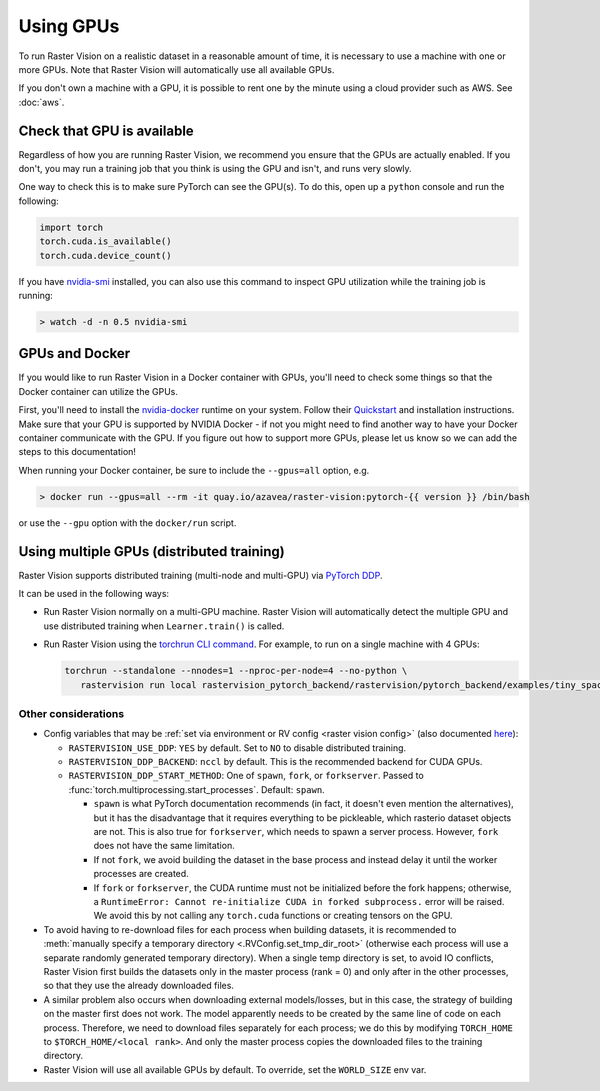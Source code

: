 .. _running on gpu:

Using GPUs
==========

To run Raster Vision on a realistic dataset in a reasonable amount of time, it is necessary to use a machine with one or more GPUs. Note that Raster Vision will automatically use all available GPUs.

If you don't own a machine with a GPU, it is possible to rent one by the minute using a cloud provider such as AWS. See :doc:`aws`.

Check that GPU is available
---------------------------

Regardless of how you are running Raster Vision, we recommend you ensure that the GPUs are actually enabled. If you don't, you may run a training job that you think is using the GPU and isn't, and runs very slowly.

One way to check this is to make sure PyTorch can see the GPU(s). To do this, open up a ``python`` console and run the following:

.. code-block:: console

    import torch
    torch.cuda.is_available()
    torch.cuda.device_count()

If you have `nvidia-smi <https://developer.nvidia.com/nvidia-system-management-interface>`_  installed, you can also use this command to inspect GPU utilization while the training job is running:

.. code-block:: console

    > watch -d -n 0.5 nvidia-smi

GPUs and Docker
---------------

If you would like to run Raster Vision in a Docker container with GPUs, you'll need to check some things so that the Docker container can utilize the GPUs.

First, you'll need to install the `nvidia-docker <https://github.com/NVIDIA/nvidia-docker>`_ runtime on your system. Follow their `Quickstart <https://github.com/NVIDIA/nvidia-docker#quickstart>`_ and installation instructions. Make sure that your GPU is supported by NVIDIA Docker - if not you might need to find another way to have your Docker container communicate with the GPU. If you figure out how to support more GPUs, please let us know so we can add the steps to this documentation!

When running your Docker container, be sure to include the ``--gpus=all`` option, e.g.

.. code-block:: console

   > docker run --gpus=all --rm -it quay.io/azavea/raster-vision:pytorch-{{ version }} /bin/bash

or use the ``--gpu`` option with the ``docker/run`` script.

.. _distributed:

Using multiple GPUs (distributed training)
------------------------------------------

Raster Vision supports distributed training (multi-node and multi-GPU) via `PyTorch DDP <https://pytorch.org/docs/master/notes/ddp.html>`_.

It can be used in the following ways:

- Run Raster Vision normally on a multi-GPU machine. Raster Vision will automatically detect the multiple GPU and use distributed training when ``Learner.train()`` is called. 
- Run Raster Vision using the `torchrun CLI command <https://pytorch.org/docs/stable/elastic/run.html>`_. For example, to run on a single machine with 4 GPUs:

  .. code-block:: console

     torchrun --standalone --nnodes=1 --nproc-per-node=4 --no-python \
        rastervision run local rastervision_pytorch_backend/rastervision/pytorch_backend/examples/tiny_spacenet.py

Other considerations
~~~~~~~~~~~~~~~~~~~~

- Config variables that may be :ref:`set via environment or RV config <raster vision config>` (also documented `here <https://raster-vision--2018.org.readthedocs.build/en/2018/api_reference/_generated/rastervision.pytorch_learner.learner.Learner.html#learner>`_):

  - ``RASTERVISION_USE_DDP``: ``YES`` by default. Set to ``NO`` to disable distributed training.
  - ``RASTERVISION_DDP_BACKEND``: ``nccl`` by default. This is the recommended backend for CUDA GPUs.
  - ``RASTERVISION_DDP_START_METHOD``: One of ``spawn``, ``fork``, or ``forkserver``. Passed to :func:`torch.multiprocessing.start_processes`. Default: ``spawn``.

    - ``spawn`` is what PyTorch documentation recommends (in fact, it doesn't even mention the alternatives), but it has the disadvantage that it requires everything to be pickleable, which rasterio dataset objects are not. This is also true for ``forkserver``, which needs to spawn a server process. However, ``fork`` does not have the same limitation.
    - If not ``fork``, we avoid building the dataset in the base process and instead delay it until the worker processes are created.
    - If ``fork`` or ``forkserver``, the CUDA runtime must not be initialized before the fork happens; otherwise, a ``RuntimeError: Cannot re-initialize CUDA in forked subprocess.`` error will be raised. We avoid this by not calling any ``torch.cuda`` functions or creating tensors on the GPU.
    
- To avoid having to re-download files for each process when building datasets, it is recommended to :meth:`manually specify a temporary directory <.RVConfig.set_tmp_dir_root>` (otherwise each process will use a separate randomly generated temporary directory). When a single temp directory is set, to avoid IO conflicts, Raster Vision first builds the datasets only in the master process (rank = 0) and only after in the other processes, so that they use the already downloaded files.
- A similar problem also occurs when downloading external models/losses, but in this case, the strategy of building on the master first does not work. The model apparently needs to be created by the same line of code on each process. Therefore, we need to download files separately for each process; we do this by modifying ``TORCH_HOME`` to ``$TORCH_HOME/<local rank>``. And only the master process copies the downloaded files to the training directory.
- Raster Vision will use all available GPUs by default. To override, set the ``WORLD_SIZE`` env var.
